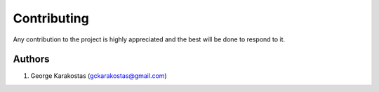 ============
Contributing
============

Any contribution to the project is highly appreciated and the best will be done to respond to it.

Authors
-------

1. George Karakostas (gckarakostas@gmail.com)

